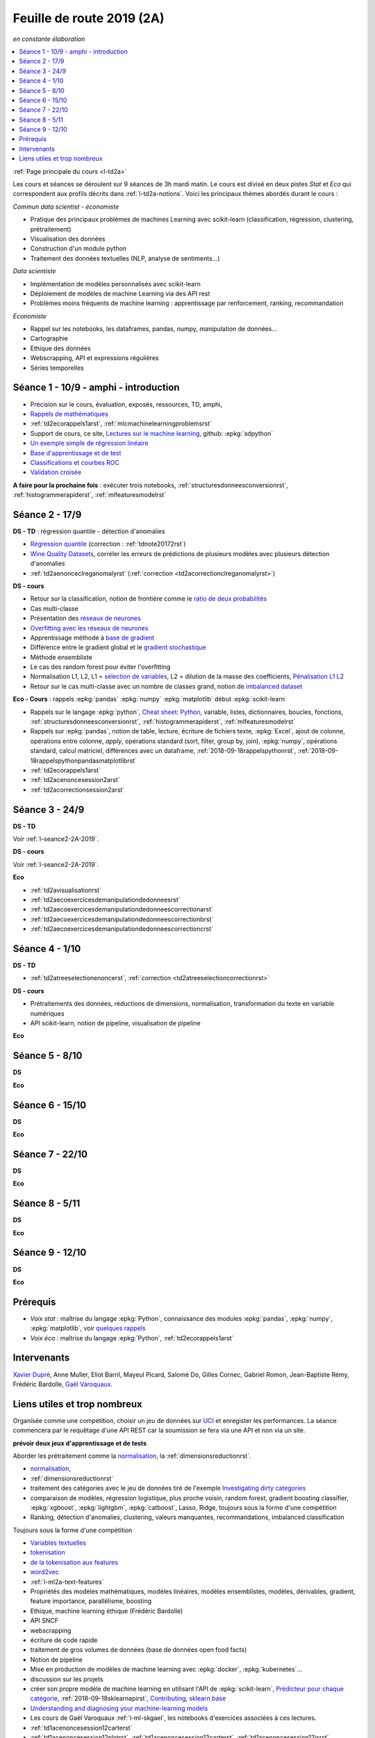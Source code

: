 
.. _l-feuille-de-route-2019-2A:

Feuille de route 2019 (2A)
==========================

*en constante élaboration*

.. contents::
    :local:
    :depth: 1

:ref:`Page principale du cours <l-td2a>`

Les cours et séances se déroulent sur 9 séances de 3h
mardi matin. Le cours est divisé en deux pistes
*Stat* et *Eco* qui correspondent aux profils décrits
dans :ref:`l-td2a-notions`. Voici les principaux
thèmes abordés durant le cours :

*Commun data scientist - économiste*

* Pratique des principaux problèmes de machines Learning
  avec scikit-learn (classification, régression,
  clustering, prétraitement)
* Visualisation des données
* Construction d'un module python
* Traitement des données textuelles (NLP, analyse de sentiments...)

*Data scientiste*

* Implémentation de modèles personnalisés avec scikit-learn
* Déploiement de modèles de machine Learning via des API rest
* Problèmes moins fréquents de machine learning :
  apprentissage par renforcement, ranking, recommandation

*Economiste*

* Rappel sur les notebooks,
  les dataframes, pandas, numpy, manipulation de données...
* Cartographie
* Ethique des données
* Webscrapping, API et expressions régulières
* Séries temporelles

Séance 1 - 10/9 - amphi - introduction
++++++++++++++++++++++++++++++++++++++

* Précision sur le cours, évaluation, exposés, ressources, TD, amphi,
* `Rappels de mathématiques
  <http://www.xavierdupre.fr/app/papierstat/helpsphinx/rappel.html>`_
* :ref:`td2ecorappels1arst`,
  :ref:`mlcmachinelearningproblemsrst`
* Support de cours, ce site,
  `Lectures sur le machine learning
  <http://www.xavierdupre.fr/app/papierstat/helpsphinx/lectures/index.html>`_,
  github: :epkg:`sdpython`
* `Un exemple simple de régression linéaire
  <http://www.xavierdupre.fr/app/papierstat/helpsphinx/notebooks/2019-01-25_linreg.html>`_
* `Base d'apprentissage et de test
  <http://www.xavierdupre.fr/app/papierstat/helpsphinx/notebooks/wines_knn_split.html>`_
* `Classifications et courbes ROC
  <http://www.xavierdupre.fr/app/papierstat/helpsphinx/notebooks/wines_color_roc.html>`_
* `Validation croisée
  <http://www.xavierdupre.fr/app/papierstat/helpsphinx/notebooks/wines_knn_cross_val.html>`_

**A faire pour la prochaine fois** : exécuter trois notebooks,
:ref:`structuresdonneesconversionrst`, :ref:`histogrammerapiderst`,
:ref:`mlfeaturesmodelrst`

.. _l-seance2-2A-2019:

Séance 2 - 17/9
+++++++++++++++

**DS - TD** : régression quantile - détection d'anomalies

* `Régression quantile
  <http://www.xavierdupre.fr/app/ensae_teaching_cs/helpsphinx3/questions/exams_1A.html>`_
  (correction : :ref:`tdnote20172rst`)
* `Wine Quality Datasets
  <http://archive.ics.uci.edu/ml/datasets/Wine+Quality?ref=datanews.io>`_,
  corréler les erreurs de prédictions de plusieurs modèles
  avec plusieurs détection d'anomalies
* :ref:`td2aenonceclreganomalyrst`
  (:ref:`correction <td2acorrectionclreganomalyrst>`)

**DS - cours**

* Retour sur la classification, notion de frontière comme
  le `ratio de deux probabilités
  <http://www.xavierdupre.fr/app/papierstat/helpsphinx/lectures/regclass.html#classification>`_
* Cas multi-classe
* Présentation des `réseaux de neurones
  <http://www.xavierdupre.fr/app/mlstatpy/helpsphinx/c_ml/rn/rn_1_def.html
  #un-reseau-de-neurones-le-perceptron>`_
* `Overfitting avec les réseaux de neurones
  <http://www.xavierdupre.fr/app/mlstatpy/helpsphinx/c_ml/rn/rn_2_reg.html>`_
* Apprentissage méthode à `base de gradient
  <http://www.xavierdupre.fr/app/mlstatpy/helpsphinx/c_ml/rn/rn_5_newton.html>`_
* Différence entre le gradient global et le `gradient stochastique
  <http://www.xavierdupre.fr/app/mlstatpy/helpsphinx/c_ml/rn/rn_6_apprentissage.html
  #apprentissage-avec-gradient-stochastique>`_
* Méthode ensembliste
* Le cas des random forest pour éviter l'overfitting
* Normalisation L1, L2,
  L1 = `sélection de variables
  <http://www.xavierdupre.fr/app/ensae_teaching_cs/helpsphinx3/notebooks/ml_scikit_learn_simple_correction.html
  ?highlight=ridge#exercice-8-augmenter-le-nombre-de-features-et-regulariser-une-regression-logistique>`_,
  L2 = dilution de la masse des coefficients,
  `Pénalisation L1 L2 <http://www.xavierdupre.fr/app/mlstatpy/helpsphinx/c_ml/l1l2.html>`_
* Retour sur le cas multi-classe avec un nombre de classes grand,
  notion de `imbalanced dataset
  <http://www.xavierdupre.fr/app/papierstat/helpsphinx/notebooks/artificiel_multiclass.html>`_

**Eco - Cours** : rappels :epkg:`pandas` :epkg:`numpy`
:epkg:`matplotlib` début :epkg:`scikit-learn`

* Rappels sur le langage :epkg:`python`,
  `Cheat sheet: Python <http://www.xavierdupre.fr/app/teachpyx/helpsphinx/c_resume/python_sheet.html>`_,
  variable, listes, dictionnaires, boucles, fonctions,
  :ref:`structuresdonneesconversionrst`, :ref:`histogrammerapiderst`,
  :ref:`mlfeaturesmodelrst`
* Rappels sur :epkg:`pandas`, notion de table, lecture, écriture de fichiers
  texte, :epkg:`Excel`, ajout de colonne, opérations entre
  colonne, *apply*, opérations standard (sort, filter, group by, join),
  :epkg:`numpy`, opérations standard, calcul matriciel, différences
  avec un dataframe,
  :ref:`2018-09-18rappelspythonrst`,
  :ref:`2018-09-18rappelspythonpandasmatplotlibrst`
* :ref:`td2ecorappels1arst`
* :ref:`td2acenoncesession2arst`
* :ref:`td2acorrectionsession2arst`

Séance 3 - 24/9
+++++++++++++++

**DS - TD**

Voir :ref:`l-seance2-2A-2019`.

**DS - cours**

Voir :ref:`l-seance2-2A-2019`.

**Eco**

* :ref:`td2avisualisationrst`
* :ref:`td2aecoexercicesdemanipulationdedonneesrst`
* :ref:`td2aecoexercicesdemanipulationdedonneescorrectionarst`
* :ref:`td2aecoexercicesdemanipulationdedonneescorrectionbrst`
* :ref:`td2aecoexercicesdemanipulationdedonneescorrectioncrst`

Séance 4 - 1/10
+++++++++++++++

**DS - TD**

* :ref:`td2atreeselectionenoncerst`,
  :ref:`correction <td2atreeselectioncorrectionrst>`

**DS - cours**

* Prétraitements des données, réductions de dimensions,
  normalisation, transformation du texte en variable
  numériques
* API scikit-learn, notion de pipeline, visualisation de pipeline

**Eco**

Séance 5 - 8/10
+++++++++++++++

**DS**

**Eco**

Séance 6 - 15/10
++++++++++++++++

**DS**

**Eco**

Séance 7 - 22/10
++++++++++++++++

**DS**

**Eco**

Séance 8 - 5/11
+++++++++++++++

**DS**

**Eco**

Séance 9 - 12/10
++++++++++++++++

**DS**

**Eco**

Prérequis
+++++++++

* *Voix stat* : maîtrise du langage :epkg:`Python`,
  connaissance des modules :epkg:`pandas`, :epkg:`numpy`,
  :epkg:`matplotlib`, voir `quelques rappels
  <http://www.xavierdupre.fr/app/papierstat/helpsphinx/rappel.html>`_
* *Voix éco* : maîtrise du langage :epkg:`Python`, :ref:`td2ecorappels1arst`

Intervenants
++++++++++++

`Xavier Dupré <mailto:xavier.dupre AT gmail.com>`_,
Anne Muller,
Eliot Barril,
Mayeul Picard,
Salomé Do,
Gilles Cornec,
Gabriel Romon,
Jean-Baptiste Rémy,
Frédéric Bardolle,
`Gaël Varoquaux <http://gael-varoquaux.info/>`_.

Liens utiles et trop nombreux
+++++++++++++++++++++++++++++

Organisée comme une compétition, choisir un jeu de données
sur `UCI <https://archive.ics.uci.edu/ml/datasets.php>`_
et enregister les performances. La séance commencera
par le requêtage d'une API REST car la soumission se fera via une
API et non via un site.

**prévoir deux jeux d'apprentissage et de tests**

Aborder les prétraitement comme la
`normalisation <http://www.xavierdupre.fr/app/papierstat/helpsphinx/notebooks/artificiel_normalisation.html>`_,
la :ref:`dimensionsreductionrst`.

* `normalisation <http://www.xavierdupre.fr/app/papierstat/helpsphinx/notebooks/artificiel_normalisation.html>`_,
* :ref:`dimensionsreductionrst`
* traitement des catégories avec le jeu de données tiré de l'exemple
  `Investigating dirty categories
  <https://dirty-cat.github.io/stable/auto_examples/01_investigating_dirty_categories.html>`_
* comparaison de modèles, régression logistique, plus proche voisin, random forest,
  gradient boosting classifier, :epkg:`xgboost`, :epkg:`lightgbm`,
  :epkg:`catboost`, Lasso, Ridge,
  toujours sous la forme d'une compétition

* Ranking, détection d'anomalies, clustering, valeurs manquantes,
  recommandations, imbalanced classification

Toujours sous la forme d'une compétition

* `Variables textuelles <http://www.xavierdupre.fr/app/papierstat/helpsphinx/lectures/preprocessing.html>`_
* `tokenisation <http://www.xavierdupre.fr/app/papierstat/helpsphinx/notebooks/artificiel_tokenize.html>`_
* `de la tokenisation aux features <http://www.xavierdupre.fr/app/papierstat/helpsphinx/notebooks/artificiel_tokenize_features.html>`_
* `word2vec <http://www.xavierdupre.fr/app/papierstat/helpsphinx/notebooks/text_sentiment_wordvec.html>`_
* :ref:`l-ml2a-text-features`

* Propriétés des modèles mathématiques, modèles linéaires, modèles ensemblistes, modèles,
  dérivables, gradient, feature importance, parallélisme, boosting
* Ethique, machine learning éthique (Frédéric Bardolle)

* API SNCF
* webscrapping
* écriture de code rapide
* traitement de gros volumes de données (base de données open food facts)

* Notion de pipeline
* Mise en production de modèles de machine learning avec
  :epkg:`docker`, :epkg:`kubernetes`...

* discussion sur les projets
* créer son propre modèle de machine learning
  en utilisant l'API de :epkg:`scikit-learn`,
  `Prédicteur pour chaque catégorie
  <http://www.xavierdupre.fr/app/papierstat/helpsphinx/notebooks/wines_color_linear.html>`_,
  :ref:`2018-09-18sklearnapirst`,
  `Contributing <http://scikit-learn.org/stable/developers/contributing.html#contributing-code>`_,
  `sklearn.base <http://scikit-learn.org/stable/modules/classes.html#module-sklearn.base>`_
* `Understanding and diagnosing your machine-learning models
  <http://gael-varoquaux.info/interpreting_ml_tuto/>`_
* Les cours de Gaël Varoquaux :ref:`l-ml-skgael`,
  les notebooks d'exercices associées à ces lectures.

* :ref:`td1acenoncesession12carterst`
* :ref:`td1acenoncesession12plotrst`, :ref:`td1acenoncesession12carterst`,
  :ref:`td1acenoncesession12jsrst`
* `Etude statistique <http://www.xavierdupre.fr/app/actuariat_python/helpsphinx/notebooks/enonce_2017.html#enonce2017rst>`_,
  `correction <http://www.xavierdupre.fr/app/actuariat_python/helpsphinx/notebooks/solution_2017.html>`_
* `Tracer une carte en Python <http://www.xavierdupre.fr/app/papierstat/helpsphinx/notebooks/enedis_cartes.html>`_
* :ref:`l-mlbasic-anomaly`
* :ref:`l-ml2a-ranking`
* :ref:`l-imbalanced-classification`
* :ref:`l-td2a-missing-values`
* :ref:`td2aclusteringrst`, :ref:`td2aclusteringcorrectionrst`
* `Ranking et système de recommandations <http://www.xavierdupre.fr/app/papierstat/helpsphinx/lectures/otherml.html>`_
* :ref:`l-ml2a-testab` (ou `Test A/B sur wikipedia <https://en.wikipedia.org/wiki/A/B_testing>`_)
* `Liens entre factorisation de matrices, ACP, k-means <http://www.xavierdupre.fr/app/mlstatpy/helpsphinx/c_ml/missing_values_mf.html>`_
* :ref:`l-td2a-sys-recommandation`
* Traitement des variables catégorielles et textuelles.
* :ref:`td2asentimentanalysisrst`, :ref:`td2asentimentanalysiscorrectionrst`
* Regardez différentes options disponibles pour faire les graphiques et
  passez un peu de temps sur l'exemple :ref:`td2avisualisationrst`
* :ref:`ACP <td2acenoncesession3arst>` (s'arrêter à l'exercice 1)
* :ref:`Régression linéaire <td2aecoregressionslineairesrst>`
* :ref:`Logit <td2aecocompetitionmodeleslogistiquesrst>`
* :ref:`l-td2a-ml-crypted`
* :ref:`mltimeseriesbaserst`, :ref:`timeseriesssarst`
* :ref:`l-td2a-hyperparametre` et :ref:`l-ml2a-autolearning`
* `Counterfactual Reasoning and Learning Systems: The Example of Computational Advertising
  <http://jmlr.org/papers/v14/bottou13a.html>`_
* `Making Contextual Decisions with Low Technical Debt <https://arxiv.org/pdf/1606.03966.pdf>`_
* deep reinforcement learning, `Alpha Go Zero <https://deepmind.com/blog/alphago-zero-learning-scratch/>`_
* :ref:`td2asentimentanalysisrst`, :ref:`td2asentimentanalysiscorrectionrst`
* :ref:`td2aenoncesession4Arst`, :ref:`correction <td2acorrectionsession4Arst>`
* :ref:`TD2AEcoWebScrapingrst` (:ref:`correction <TD2AEcoWebScrapingcorrigerst>`)
* :ref:`td2aeco5dTravaillerdutextelesexpressionsregulieresrst`
  (:ref:`correction <td2aeco5dTravaillerdutextelesexpressionsregulierescorrectionrst>`)
* :ref:`mlatreeoverfittingrst`
* :ref:`correction <knnhighdimensioncorrectionrst>`,
  `Nearest Neighbours and Sparse Features
  <http://www.xavierdupre.fr/app/ensae_projects/helpsphinx/notebooks/nearest_neighbours_sparse_features.html>`_
* `Régression linéaire par morceaux <http://www.xavierdupre.fr/app/mlstatpy/helpsphinx/notebooks/regression_lineaire.html>`_
* `Corrélations non linéaires <http://www.xavierdupre.fr/app/mlstatpy/helpsphinx/notebooks/correlation_non_lineaire.html>`_
* `Régression logistique, diagramme de Voronoï, k-Means <http://www.xavierdupre.fr/app/mlstatpy/helpsphinx/c_ml/lr_voronoi.html>`_
* `AdaBoost <https://fr.wikipedia.org/wiki/AdaBoost>`_,
  :ref:`2019-10-09ensemblegradientboostingrst`
* :ref:`mlcccmachinelearninginterpretabiliterst` (feature importance)
* :ref:`mlccmachinelearningproblems2rst`
* :ref:`l-ml2a-selvar`
* `XGBoost: A Scalable Tree Boosting System <https://arxiv.org/pdf/1603.02754.pdf>`_,
  sparsité et valeurs manquantes
* `LightGBM: A Highly Efficient Gradient Boosting Decision Tree <https://papers.nips.cc/paper/6907-lightgbm-a-highly-efficient-gradient-boosting-decision-tree.pdf>`_,
  sélection des splits, combinaison de features sparses
* `CatBoost: gradient boosting with categorical features support <http://learningsys.org/nips17/assets/papers/paper_11.pdf>`_,
  ajout de combinaisons de variables
* `Understanding and diagnosing your machine-learning models <http://gael-varoquaux.info/interpreting_ml_tuto/>`_.
* `Réseaux de neurones <http://www.xavierdupre.fr/app/mlstatpy/helpsphinx/c_ml/rn/rn.html>`_
* :ref:`l-nolabel`
* `Galleries de problèmes résolus ou presque <http://www.xavierdupre.fr/app/ensae_teaching_dl/helpsphinx/chapters/dl_resolus.html>`_
* `Transfer Learning <http://www.xavierdupre.fr/app/ensae_teaching_dl/helpsphinx/chapters/deep_transfer_learning.html>`_
* `Search images with deep learning <http://www.xavierdupre.fr/app/mlinsights/helpsphinx/notebooks/search_images.html>`_
* `GAN <http://www.xavierdupre.fr/app/ensae_teaching_dl/helpsphinx/chapters/deep_generative_adversarial_network_gan.html>`_
* `Les fossoyeurs de l’innovation <https://salon.thefamily.co/les-fossoyeurs-de-l-innovation-6a754d1e8e35>`_ par Nicolas Colin
* `Tristan Harris : «Beaucoup de ficelles invisibles dans la tech nous agitent comme des marionnettes» <http://www.lefigaro.fr/secteur/high-tech/2019/05/31/32001-20190531ARTFIG00004-tristan-harris-beaucoup-de-ficelles-invisibles-dans-la-tech-nous-agitent-comme-des-marionnettes.php>`_
* `How AI Designers will Dictate Our Civic Future  <https://vimeo.com/238221677>`_
* `AlgoTranspency <https://algotransparency.org/>`_
* `L'efficacité d'un logiciel censé prédire la récidive à nouveau critiquée <https://www.lemonde.fr/pixels/article/2019/01/17/l-efficacite-d-un-logiciel-cense-predire-la-recidive-a-nouveau-critiquee_5243218_4408996.html>`_
* Google Translate biais sexiste : *A doctor, a nurse* traduit en *un docteur, une infirmière* et non *une docteure, un infirmier*
* `Serment d'Hippocrate pour Data Scientist <https://www.hippocrate.tech/>`_
* `Un monde d'automatisation ? <https://www.editions-eres.com/ouvrage/4222/un-monde-d-automatisation>`_,
  avec entre autres Alexeï Grinbaum
* `Ethique de la vertu <https://fr.wikipedia.org/wiki/%C3%89thique_de_la_vertu>`_ (`Aristote <https://fr.wikipedia.org/wiki/Aristote>`_,
  ne fais pas à autrui ce que tu ne voudrais pas qu'on te fasse),
  `éthique utilitariste <https://fr.wikipedia.org/wiki/Utilitarisme>`_
  (`Bentham <https://fr.wikipedia.org/wiki/Jeremy_Bentham>`_,
  maximiser le plaisir, diminuer les peines en apposant une échelle de valeur,
  l'action est jugée sur la conséquence),
  `éthique déontologique <https://fr.wikipedia.org/wiki/%C3%89thique_d%C3%A9ontologique>`_
  (`Kant <https://fr.wikipedia.org/wiki/Emmanuel_Kant>`_,
  `impératif catégorique <https://fr.wikipedia.org/wiki/Imp%C3%A9ratif_cat%C3%A9gorique>`_,
  je peux faire quelque chose si
  tout le monde peut le faire sans mettre le monde en danger, action en fonction de l'intention
  quelque soit le résultat),
* `Dilemme du tramway <https://fr.wikipedia.org/wiki/Dilemme_du_tramway>`_
* `L'utilitarisme et les problèmes de tramways <https://minarchiste.wordpress.com/2013/12/06/lutilitarisme-et-les-problemes-de-tramways/>`_
* `Théorie du développement moral de Kohlberg <https://fr.wikipedia.org/wiki/Th%C3%A9orie_du_d%C3%A9veloppement_moral_de_Kohlberg>`_
* :ref:`knnhighdimensionrst`, :ref:`knnhighdimensioncorrectionrst`
* :ref:`BJKSTrst`
* :ref:`td2acenoncesession6Arst`, :ref:`td2acorrectionsession6Arst`
* :ref:`td2acenoncesession6Brst`, :ref:`td2acorrectionsession6Brst`
* :ref:`td2asentimentanalysisrst`
  (:ref:`correction <td2asentimentanalysiscorrectionrst>`),
  lien vers le jeu de données :
  `Project 1: Spooky Data Analysis <https://github.com/GU4243-ADS/spring2019-project1-ginnyqg/tree/master/data>`_
* :ref:`td2aeconlptfidfngramsldaword2vecsurdesextraitslitterairesrst`
* :ref:`td2amltextfeaturesrst`
* :ref:`td2asomenlprst`
